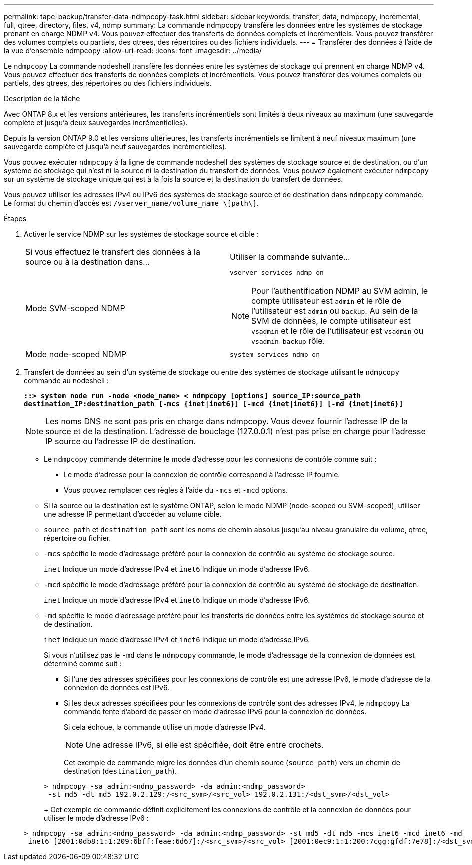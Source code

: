---
permalink: tape-backup/transfer-data-ndmpcopy-task.html 
sidebar: sidebar 
keywords: transfer, data, ndmpcopy, incremental, full, qtree, directory, files, v4, ndmp 
summary: La commande ndmpcopy transfère les données entre les systèmes de stockage prenant en charge NDMP v4. Vous pouvez effectuer des transferts de données complets et incrémentiels. Vous pouvez transférer des volumes complets ou partiels, des qtrees, des répertoires ou des fichiers individuels. 
---
= Transférer des données à l'aide de la vue d'ensemble ndmpcopy
:allow-uri-read: 
:icons: font
:imagesdir: ../media/


[role="lead"]
Le `ndmpcopy` La commande nodeshell transfère les données entre les systèmes de stockage qui prennent en charge NDMP v4. Vous pouvez effectuer des transferts de données complets et incrémentiels. Vous pouvez transférer des volumes complets ou partiels, des qtrees, des répertoires ou des fichiers individuels.

.Description de la tâche
Avec ONTAP 8.x et les versions antérieures, les transferts incrémentiels sont limités à deux niveaux au maximum (une sauvegarde complète et jusqu'à deux sauvegardes incrémentielles).

Depuis la version ONTAP 9.0 et les versions ultérieures, les transferts incrémentiels se limitent à neuf niveaux maximum (une sauvegarde complète et jusqu'à neuf sauvegardes incrémentielles).

Vous pouvez exécuter `ndmpcopy` à la ligne de commande nodeshell des systèmes de stockage source et de destination, ou d'un système de stockage qui n'est ni la source ni la destination du transfert de données. Vous pouvez également exécuter `ndmpcopy` sur un système de stockage unique qui est à la fois la source et la destination du transfert de données.

Vous pouvez utiliser les adresses IPv4 ou IPv6 des systèmes de stockage source et de destination dans `ndmpcopy` commande. Le format du chemin d'accès est `/vserver_name/volume_name \[path\]`.

.Étapes
. Activer le service NDMP sur les systèmes de stockage source et cible :
+
|===


| Si vous effectuez le transfert des données à la source ou à la destination dans... | Utiliser la commande suivante... 


 a| 
Mode SVM-scoped NDMP
 a| 
`vserver services ndmp on`

[NOTE]
====
Pour l'authentification NDMP au SVM admin, le compte utilisateur est `admin` et le rôle de l'utilisateur est `admin` ou `backup`. Au sein de la SVM de données, le compte utilisateur est `vsadmin` et le rôle de l'utilisateur est `vsadmin` ou `vsadmin-backup` rôle.

====


 a| 
Mode node-scoped NDMP
 a| 
`system services ndmp on`

|===
. Transfert de données au sein d'un système de stockage ou entre des systèmes de stockage utilisant le `ndmpcopy` commande au nodeshell :
+
`*::> system node run -node <node_name> < ndmpcopy [options] source_IP:source_path destination_IP:destination_path [-mcs {inet|inet6}] [-mcd {inet|inet6}] [-md {inet|inet6}]*`

+
[NOTE]
====
Les noms DNS ne sont pas pris en charge dans ndmpcopy. Vous devez fournir l'adresse IP de la source et de la destination. L'adresse de bouclage (127.0.0.1) n'est pas prise en charge pour l'adresse IP source ou l'adresse IP de destination.

====
+
** Le `ndmpcopy` commande détermine le mode d'adresse pour les connexions de contrôle comme suit :
+
*** Le mode d'adresse pour la connexion de contrôle correspond à l'adresse IP fournie.
*** Vous pouvez remplacer ces règles à l'aide du `-mcs` et `-mcd` options.


** Si la source ou la destination est le système ONTAP, selon le mode NDMP (node-scoped ou SVM-scoped), utiliser une adresse IP permettant d'accéder au volume cible.
** `source_path` et `destination_path` sont les noms de chemin absolus jusqu'au niveau granulaire du volume, qtree, répertoire ou fichier.
** `-mcs` spécifie le mode d'adressage préféré pour la connexion de contrôle au système de stockage source.
+
`inet` Indique un mode d'adresse IPv4 et `inet6` Indique un mode d'adresse IPv6.

** `-mcd` spécifie le mode d'adressage préféré pour la connexion de contrôle au système de stockage de destination.
+
`inet` Indique un mode d'adresse IPv4 et `inet6` Indique un mode d'adresse IPv6.

** `-md` spécifie le mode d'adressage préféré pour les transferts de données entre les systèmes de stockage source et de destination.
+
`inet` Indique un mode d'adresse IPv4 et `inet6` Indique un mode d'adresse IPv6.

+
Si vous n'utilisez pas le `-md` dans le `ndmpcopy` commande, le mode d’adressage de la connexion de données est déterminé comme suit :

+
*** Si l'une des adresses spécifiées pour les connexions de contrôle est une adresse IPv6, le mode d'adresse de la connexion de données est IPv6.
*** Si les deux adresses spécifiées pour les connexions de contrôle sont des adresses IPv4, le `ndmpcopy` La commande tente d'abord de passer en mode d'adresse IPv6 pour la connexion de données.
+
Si cela échoue, la commande utilise un mode d'adresse IPv4.

+
[NOTE]
====
Une adresse IPv6, si elle est spécifiée, doit être entre crochets.

====
+
Cet exemple de commande migre les données d'un chemin source (`source_path`) vers un chemin de destination (`destination_path`).

+
[listing]
----
> ndmpcopy -sa admin:<ndmp_password> -da admin:<ndmp_password>
 -st md5 -dt md5 192.0.2.129:/<src_svm>/<src_vol> 192.0.2.131:/<dst_svm>/<dst_vol>
----
+
Cet exemple de commande définit explicitement les connexions de contrôle et la connexion de données pour utiliser le mode d'adresse IPv6 :

+
[listing]
----
> ndmpcopy -sa admin:<ndmp_password> -da admin:<ndmp_password> -st md5 -dt md5 -mcs inet6 -mcd inet6 -md
 inet6 [2001:0db8:1:1:209:6bff:feae:6d67]:/<src_svm>/<src_vol> [2001:0ec9:1:1:200:7cgg:gfdf:7e78]:/<dst_svm>/<dst_vol>
----





